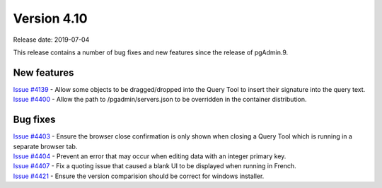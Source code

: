 ************
Version 4.10
************

Release date: 2019-07-04

This release contains a number of bug fixes and new features since the release of pgAdmin.9.

New features
************

| `Issue #4139 <https://redmine.postgresql.org/issues/4139>`_ -  Allow some objects to be dragged/dropped into the Query Tool to insert their signature into the query text.
| `Issue #4400 <https://redmine.postgresql.org/issues/4400>`_ -  Allow the path to /pgadmin/servers.json to be overridden in the container distribution.

Bug fixes
*********

| `Issue #4403 <https://redmine.postgresql.org/issues/4403>`_ - Ensure the browser close confirmation is only shown when closing a Query Tool which is running in a separate browser tab.
| `Issue #4404 <https://redmine.postgresql.org/issues/4404>`_ - Prevent an error that may occur when editing data with an integer primary key.
| `Issue #4407 <https://redmine.postgresql.org/issues/4407>`_ - Fix a quoting issue that caused a blank UI to be displayed when running in French.
| `Issue #4421 <https://redmine.postgresql.org/issues/4421>`_ - Ensure the version comparision should be correct for windows installer.